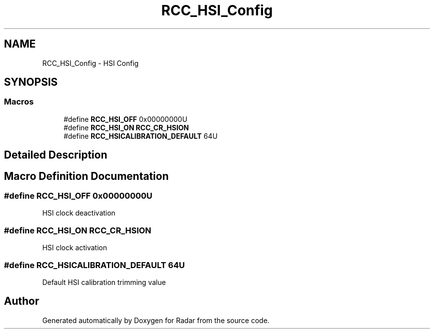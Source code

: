 .TH "RCC_HSI_Config" 3 "Version 1.0.0" "Radar" \" -*- nroff -*-
.ad l
.nh
.SH NAME
RCC_HSI_Config \- HSI Config
.SH SYNOPSIS
.br
.PP
.SS "Macros"

.in +1c
.ti -1c
.RI "#define \fBRCC_HSI_OFF\fP   0x00000000U"
.br
.ti -1c
.RI "#define \fBRCC_HSI_ON\fP   \fBRCC_CR_HSION\fP"
.br
.ti -1c
.RI "#define \fBRCC_HSICALIBRATION_DEFAULT\fP   64U"
.br
.in -1c
.SH "Detailed Description"
.PP 

.SH "Macro Definition Documentation"
.PP 
.SS "#define RCC_HSI_OFF   0x00000000U"
HSI clock deactivation 
.SS "#define RCC_HSI_ON   \fBRCC_CR_HSION\fP"
HSI clock activation 
.SS "#define RCC_HSICALIBRATION_DEFAULT   64U"
Default HSI calibration trimming value 
.SH "Author"
.PP 
Generated automatically by Doxygen for Radar from the source code\&.
